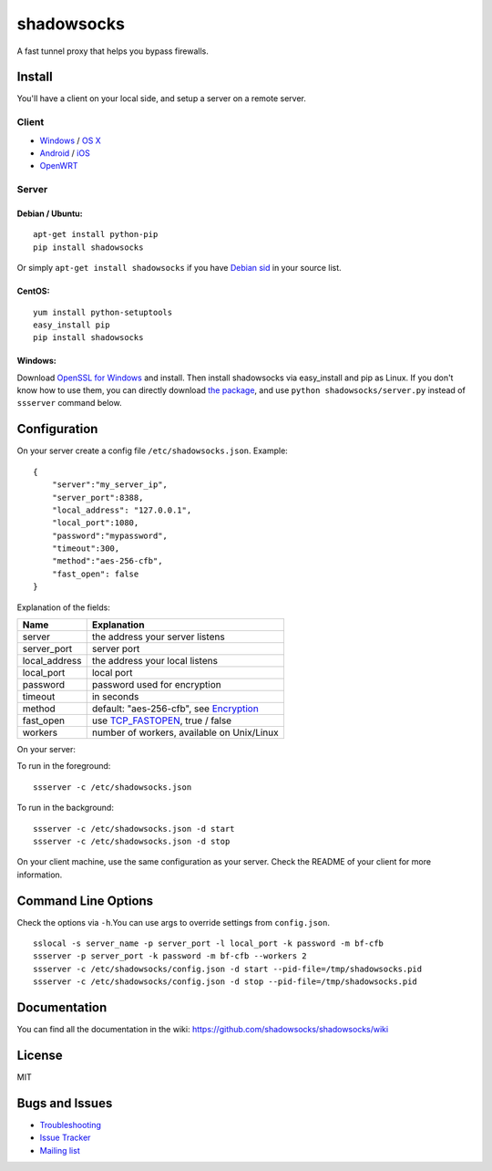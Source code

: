 shadowsocks
===========

|PyPI version| |Build Status| |Coverage Status|

A fast tunnel proxy that helps you bypass firewalls.

Install
-------

You'll have a client on your local side, and setup a server on a remote
server.

Client
~~~~~~

-  `Windows <https://github.com/shadowsocks/shadowsocks/wiki/Ports-and-Clients#windows>`__
   / `OS
   X <https://github.com/shadowsocks/shadowsocks-iOS/wiki/Shadowsocks-for-OSX-Help>`__
-  `Android <https://github.com/shadowsocks/shadowsocks/wiki/Ports-and-Clients#android>`__
   / `iOS <https://github.com/shadowsocks/shadowsocks-iOS/wiki/Help>`__
-  `OpenWRT <https://github.com/shadowsocks/shadowsocks/wiki/Ports-and-Clients#openwrt>`__

Server
~~~~~~

Debian / Ubuntu:
^^^^^^^^^^^^^^^^

::

    apt-get install python-pip
    pip install shadowsocks

Or simply ``apt-get install shadowsocks`` if you have `Debian
sid <https://packages.debian.org/unstable/python/shadowsocks>`__ in your
source list.

CentOS:
^^^^^^^

::

    yum install python-setuptools
    easy_install pip
    pip install shadowsocks

Windows:
^^^^^^^^

Download `OpenSSL for
Windows <http://slproweb.com/products/Win32OpenSSL.html>`__ and install.
Then install shadowsocks via easy\_install and pip as Linux. If you
don't know how to use them, you can directly download `the
package <https://pypi.python.org/pypi/shadowsocks>`__, and use
``python shadowsocks/server.py`` instead of ``ssserver`` command below.

Configuration
-------------

On your server create a config file ``/etc/shadowsocks.json``. Example:

::

    {
        "server":"my_server_ip",
        "server_port":8388,
        "local_address": "127.0.0.1",
        "local_port":1080,
        "password":"mypassword",
        "timeout":300,
        "method":"aes-256-cfb",
        "fast_open": false
    }

Explanation of the fields:

+------------------+-----------------------------------------------------------------------------------------------------------+
| Name             | Explanation                                                                                               |
+==================+===========================================================================================================+
| server           | the address your server listens                                                                           |
+------------------+-----------------------------------------------------------------------------------------------------------+
| server\_port     | server port                                                                                               |
+------------------+-----------------------------------------------------------------------------------------------------------+
| local\_address   | the address your local listens                                                                            |
+------------------+-----------------------------------------------------------------------------------------------------------+
| local\_port      | local port                                                                                                |
+------------------+-----------------------------------------------------------------------------------------------------------+
| password         | password used for encryption                                                                              |
+------------------+-----------------------------------------------------------------------------------------------------------+
| timeout          | in seconds                                                                                                |
+------------------+-----------------------------------------------------------------------------------------------------------+
| method           | default: "aes-256-cfb", see `Encryption <https://github.com/shadowsocks/shadowsocks/wiki/Encryption>`__   |
+------------------+-----------------------------------------------------------------------------------------------------------+
| fast\_open       | use `TCP\_FASTOPEN <https://github.com/shadowsocks/shadowsocks/wiki/TCP-Fast-Open>`__, true / false       |
+------------------+-----------------------------------------------------------------------------------------------------------+
| workers          | number of workers, available on Unix/Linux                                                                |
+------------------+-----------------------------------------------------------------------------------------------------------+

On your server:

To run in the foreground:

::

    ssserver -c /etc/shadowsocks.json

To run in the background:

::

    ssserver -c /etc/shadowsocks.json -d start
    ssserver -c /etc/shadowsocks.json -d stop

On your client machine, use the same configuration as your server. Check
the README of your client for more information.

Command Line Options
--------------------

Check the options via ``-h``.You can use args to override settings from
``config.json``.

::

    sslocal -s server_name -p server_port -l local_port -k password -m bf-cfb
    ssserver -p server_port -k password -m bf-cfb --workers 2
    ssserver -c /etc/shadowsocks/config.json -d start --pid-file=/tmp/shadowsocks.pid
    ssserver -c /etc/shadowsocks/config.json -d stop --pid-file=/tmp/shadowsocks.pid

Documentation
-------------

You can find all the documentation in the wiki:
https://github.com/shadowsocks/shadowsocks/wiki

License
-------

MIT

Bugs and Issues
---------------

-  `Troubleshooting <https://github.com/shadowsocks/shadowsocks/wiki/Troubleshooting>`__
-  `Issue
   Tracker <https://github.com/shadowsocks/shadowsocks/issues?state=open>`__
-  `Mailing list <http://groups.google.com/group/shadowsocks>`__

.. |PyPI version| image:: https://img.shields.io/pypi/v/shadowsocks.svg?style=flat
   :target: https://pypi.python.org/pypi/shadowsocks
.. |Build Status| image:: https://img.shields.io/travis/shadowsocks/shadowsocks/master.svg?style=flat
   :target: https://travis-ci.org/shadowsocks/shadowsocks
.. |Coverage Status| image:: https://jenkins.shadowvpn.org/result/shadowsocks
   :target: https://jenkins.shadowvpn.org/job/Shadowsocks/ws/htmlcov/index.html

